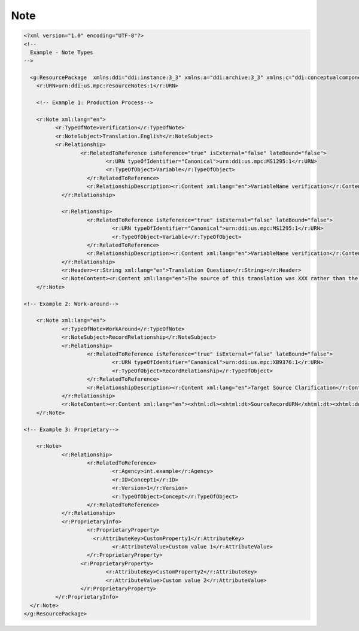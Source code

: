 Note
======

.. code-block:: XML

  <?xml version="1.0" encoding="UTF-8"?>
  <!--
    Example - Note Types
  -->

    <g:ResourcePackage  xmlns:ddi="ddi:instance:3_3" xmlns:a="ddi:archive:3_3" xmlns:c="ddi:conceptualcomponent:3_3" xmlns:cm="ddi:comparative:3_3" xmlns:d="ddi:datacollection:3_3" xmlns:g="ddi:group:3_3" xmlns:l="ddi:logicalproduct:3_3" xmlns:p="ddi:physicaldataproduct:3_3" xmlns:pi="ddi:physicalinstance:3_3" xmlns:pr="ddi:ddiprofile:3_3" xmlns:r="ddi:reusable:3_3" xmlns:s="ddi:studyunit:3_3" xmlns:dc="http://purl.org/dc/elements/1.1/" xmlns:xhtml="http://www.w3.org/1999/xhtml" xmlns:xsi="http://www.w3.org/2001/XMLSchema-instance" xsi:schemaLocation="ddi:instance:3_3 ../../XMLSchema/instance.xsd">
      <r:URN>urn:ddi:us.mpc:resourceNotes:1</r:URN>

      <!-- Example 1: Production Process-->

      <r:Note xml:lang="en">
  	    <r:TypeOfNote>Verification</r:TypeOfNote>
  	    <r:NoteSubject>Translation.English</r:NoteSubject>
  	    <r:Relationship>
  		    <r:RelatedToReference isReference="true" isExternal="false" lateBound="false">
  			    <r:URN typeOfIdentifier="Canonical">urn:ddi:us.mpc:MS1295:1</r:URN>
	  		    <r:TypeOfObject>Variable</r:TypeOfObject>
		      </r:RelatedToReference>
		      <r:RelationshipDescription><r:Content xml:lang="en">VariableName verification</r:Content></r:RelationshipDescription>
	      </r:Relationship>
      
	      <r:Relationship>
		      <r:RelatedToReference isReference="true" isExternal="false" lateBound="false">
			      <r:URN typeOfIdentifier="Canonical">urn:ddi:us.mpc:MS1295:1</r:URN>
			      <r:TypeOfObject>Variable</r:TypeOfObject>
		      </r:RelatedToReference>
		      <r:RelationshipDescription><r:Content xml:lang="en">VariableName verification</r:Content></r:RelationshipDescription>
	      </r:Relationship>
	      <r:Header><r:String xml:lang="en">Translation Question</r:String></r:Header>
	      <r:NoteContent><r:Content xml:lang="en">The source of this translation was XXX rather than the standard source. The content of the English translation string should be verified prior to publication.</r:Content></r:NoteContent>
      </r:Note>	

  <!-- Example 2: Work-around-->

      <r:Note xml:lang="en">
	      <r:TypeOfNote>WorkAround</r:TypeOfNote>
	      <r:NoteSubject>RecordRelationship</r:NoteSubject>
	      <r:Relationship>
		      <r:RelatedToReference isReference="true" isExternal="false" lateBound="false">
			      <r:URN typeOfIdentifier="Canonical">urn:ddi:us.mpc:XB9376:1</r:URN>
			      <r:TypeOfObject>RecordRelationship</r:TypeOfObject>
		      </r:RelatedToReference>
		      <r:RelationshipDescription><r:Content xml:lang="en">Target Source Clarification</r:Content></r:RelationshipDescription>
	      </r:Relationship>
	      <r:NoteContent><r:Content xml:lang="en"><xhtml:dl><xhtml:dt>SourceRecordURN</xhtml:dt><xhtml:dd>urn:ddi:us.mpc:LR_1:1</xhtml:dd><xhtml:dt>SourceRecordLinkURN</xhtml:dt><xhtml:dd>urn:ddi:us.mpc:Var_1:1</xhtml:dd><xhtml:dt>TargetRecordURN</xhtml:dt><xhtml:dd>urn:ddi:us.mpc:LR_2:1</xhtml:dd><xhtml:dt>TargetRecordLink</xhtml:dt><xhtml:dd>urn:ddi:us.mpc:Var_2:1</xhtml:dd></xhtml:dl></r:Content></r:NoteContent>
      </r:Note>	

  <!-- Example 3: Proprietary-->

      <r:Note>
	      <r:Relationship>
		      <r:RelatedToReference>
			      <r:Agency>int.example</r:Agency>
			      <r:ID>Concept1</r:ID>
			      <r:Version>1</r:Version>
			      <r:TypeOfObject>Concept</r:TypeOfObject>
		      </r:RelatedToReference>
	      </r:Relationship>
	      <r:ProprietaryInfo>
		      <r:ProprietaryProperty>
		      	<r:AttributeKey>CustomProperty1</r:AttributeKey>
			      <r:AttributeValue>Custom value 1</r:AttributeValue>
		      </r:ProprietaryProperty>
		    <r:ProprietaryProperty>
			    <r:AttributeKey>CustomProperty2</r:AttributeKey>
			    <r:AttributeValue>Custom value 2</r:AttributeValue>
		    </r:ProprietaryProperty>
	    </r:ProprietaryInfo>
    </r:Note>
  </g:ResourcePackage>
  
